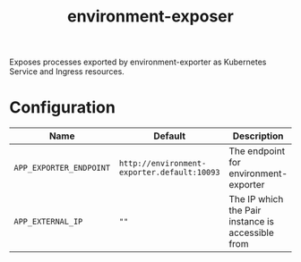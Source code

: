 #+TITLE: environment-exposer

Exposes processes exported by environment-exporter as Kubernetes Service and Ingress resources.

* Configuration
| Name                    | Default                                     | Description                                       |
|-------------------------+---------------------------------------------+---------------------------------------------------|
| ~APP_EXPORTER_ENDPOINT~ | =http://environment-exporter.default:10093= | The endpoint for environment-exporter             |
| ~APP_EXTERNAL_IP~       | =""=                                        | The IP which the Pair instance is accessible from |
